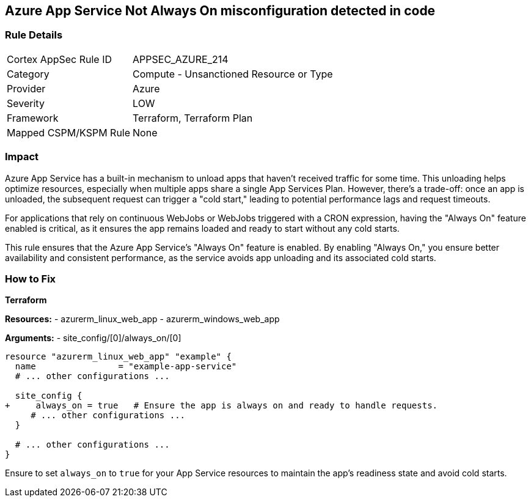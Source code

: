 == Azure App Service Not Always On misconfiguration detected in code
// Ensure App Service is set to be always on.

=== Rule Details

[cols="1,2"]
|===
|Cortex AppSec Rule ID |APPSEC_AZURE_214
|Category |Compute - Unsanctioned Resource or Type
|Provider |Azure
|Severity |LOW
|Framework |Terraform, Terraform Plan
|Mapped CSPM/KSPM Rule |None
|===


=== Impact
Azure App Service has a built-in mechanism to unload apps that haven't received traffic for some time. This unloading helps optimize resources, especially when multiple apps share a single App Services Plan. However, there's a trade-off: once an app is unloaded, the subsequent request can trigger a "cold start," leading to potential performance lags and request timeouts. 

For applications that rely on continuous WebJobs or WebJobs triggered with a CRON expression, having the "Always On" feature enabled is critical, as it ensures the app remains loaded and ready to start without any cold starts. 

This rule ensures that the Azure App Service's "Always On" feature is enabled. By enabling "Always On," you ensure better availability and consistent performance, as the service avoids app unloading and its associated cold starts.

=== How to Fix

*Terraform*

*Resources:* 
- azurerm_linux_web_app
- azurerm_windows_web_app

*Arguments:* 
- site_config/[0]/always_on/[0]

[source,terraform]
----
resource "azurerm_linux_web_app" "example" {
  name                = "example-app-service"
  # ... other configurations ...

  site_config {
+     always_on = true   # Ensure the app is always on and ready to handle requests.
     # ... other configurations ...
  }

  # ... other configurations ...
}
----

Ensure to set `always_on` to `true` for your App Service resources to maintain the app's readiness state and avoid cold starts.
